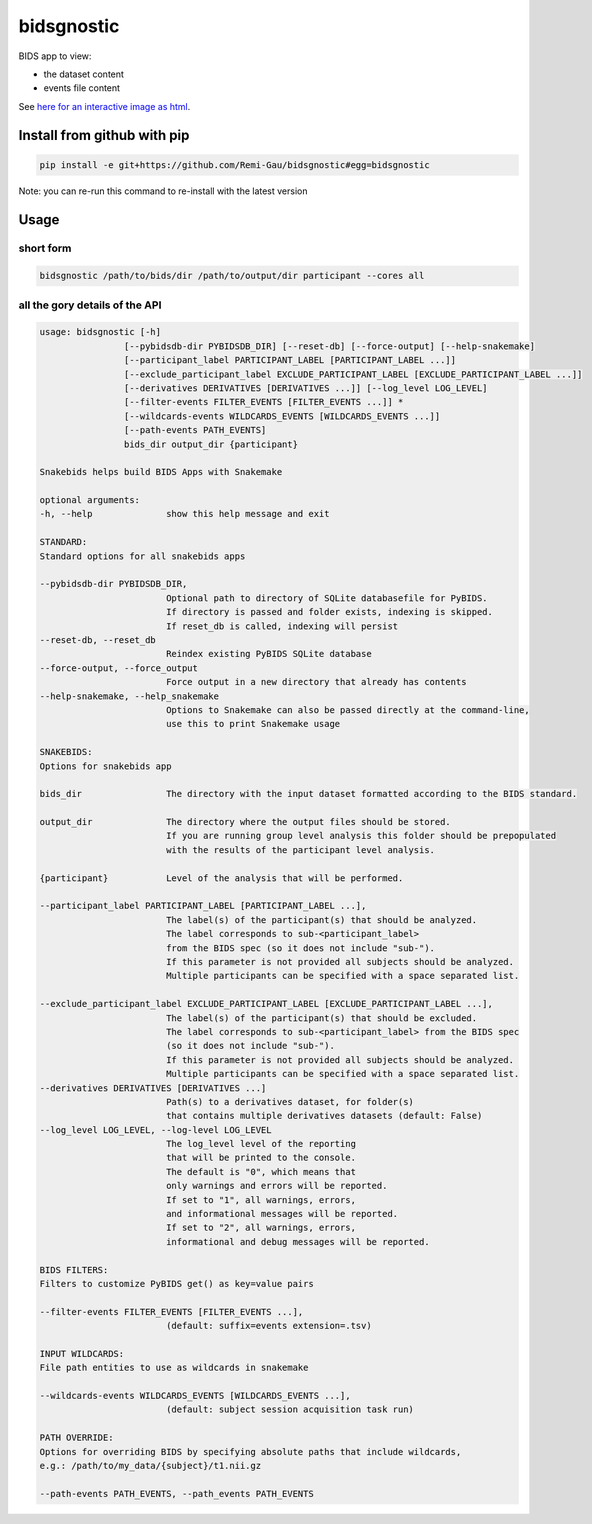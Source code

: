 bidsgnostic
===========

BIDS app to view:

- the dataset content
- events file content

.. image:: https://raw.githubusercontent.com/Remi-Gau/bidsgnostic/main/docs/images/sub-01_task-balloonanalogrisktask_run-01_events.png
  :width: 1000
  :alt: example output


See `here for an interactive image as html <https://github.com/Remi-Gau/bidsgnostic/raw/main/docs/images/sub-01_task-balloonanalogrisktask_run-01_events.html>`_.

Install from github with pip
----------------------------

.. code-block:: bash

    pip install -e git+https://github.com/Remi-Gau/bidsgnostic#egg=bidsgnostic


Note: you can re-run this command to re-install with the latest version

Usage
-----

short form
**********

.. code-block:: bash

    bidsgnostic /path/to/bids/dir /path/to/output/dir participant --cores all

all the gory details of the API
*******************************

.. code-block::

    usage: bidsgnostic [-h]
                    [--pybidsdb-dir PYBIDSDB_DIR] [--reset-db] [--force-output] [--help-snakemake]
                    [--participant_label PARTICIPANT_LABEL [PARTICIPANT_LABEL ...]]
                    [--exclude_participant_label EXCLUDE_PARTICIPANT_LABEL [EXCLUDE_PARTICIPANT_LABEL ...]]
                    [--derivatives DERIVATIVES [DERIVATIVES ...]] [--log_level LOG_LEVEL]
                    [--filter-events FILTER_EVENTS [FILTER_EVENTS ...]] *
                    [--wildcards-events WILDCARDS_EVENTS [WILDCARDS_EVENTS ...]]
                    [--path-events PATH_EVENTS]
                    bids_dir output_dir {participant}

    Snakebids helps build BIDS Apps with Snakemake

    optional arguments:
    -h, --help              show this help message and exit

    STANDARD:
    Standard options for all snakebids apps

    --pybidsdb-dir PYBIDSDB_DIR,
                            Optional path to directory of SQLite databasefile for PyBIDS.
                            If directory is passed and folder exists, indexing is skipped.
                            If reset_db is called, indexing will persist
    --reset-db, --reset_db
                            Reindex existing PyBIDS SQLite database
    --force-output, --force_output
                            Force output in a new directory that already has contents
    --help-snakemake, --help_snakemake
                            Options to Snakemake can also be passed directly at the command-line,
                            use this to print Snakemake usage

    SNAKEBIDS:
    Options for snakebids app

    bids_dir                The directory with the input dataset formatted according to the BIDS standard.

    output_dir              The directory where the output files should be stored.
                            If you are running group level analysis this folder should be prepopulated
                            with the results of the participant level analysis.

    {participant}           Level of the analysis that will be performed.

    --participant_label PARTICIPANT_LABEL [PARTICIPANT_LABEL ...],
                            The label(s) of the participant(s) that should be analyzed.
                            The label corresponds to sub-<participant_label>
                            from the BIDS spec (so it does not include "sub-").
                            If this parameter is not provided all subjects should be analyzed.
                            Multiple participants can be specified with a space separated list.

    --exclude_participant_label EXCLUDE_PARTICIPANT_LABEL [EXCLUDE_PARTICIPANT_LABEL ...],
                            The label(s) of the participant(s) that should be excluded.
                            The label corresponds to sub-<participant_label> from the BIDS spec
                            (so it does not include "sub-").
                            If this parameter is not provided all subjects should be analyzed.
                            Multiple participants can be specified with a space separated list.
    --derivatives DERIVATIVES [DERIVATIVES ...]
                            Path(s) to a derivatives dataset, for folder(s)
                            that contains multiple derivatives datasets (default: False)
    --log_level LOG_LEVEL, --log-level LOG_LEVEL
                            The log_level level of the reporting
                            that will be printed to the console.
                            The default is "0", which means that
                            only warnings and errors will be reported.
                            If set to "1", all warnings, errors,
                            and informational messages will be reported.
                            If set to "2", all warnings, errors,
                            informational and debug messages will be reported.

    BIDS FILTERS:
    Filters to customize PyBIDS get() as key=value pairs

    --filter-events FILTER_EVENTS [FILTER_EVENTS ...],
                            (default: suffix=events extension=.tsv)

    INPUT WILDCARDS:
    File path entities to use as wildcards in snakemake

    --wildcards-events WILDCARDS_EVENTS [WILDCARDS_EVENTS ...],
                            (default: subject session acquisition task run)

    PATH OVERRIDE:
    Options for overriding BIDS by specifying absolute paths that include wildcards,
    e.g.: /path/to/my_data/{subject}/t1.nii.gz

    --path-events PATH_EVENTS, --path_events PATH_EVENTS
